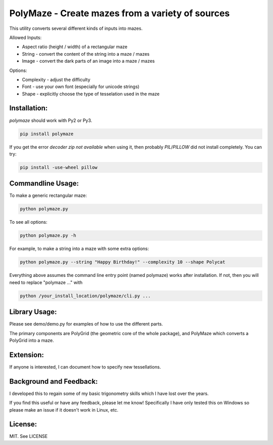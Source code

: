 =================================================
PolyMaze - Create mazes from a variety of sources
=================================================

This utility converts several different kinds of inputs into mazes.

Allowed Inputs:

- Aspect ratio (height / width) of a rectangular maze
- String - convert the content of the string into a maze / mazes
- Image - convert the dark parts of an image into a maze / mazes

Options:

- Complexity - adjust the difficulty
- Font - use your own font (especially for unicode strings)
- Shape - explicitly choose the type of tesselation used in the maze

.. image:: http://raw.githubusercontent.com/kobejohn/polymaze/master/demo/Globe%20%28Polycat%29.png
   :width: 400 px

Installation:
=============

`polymaze` should work with Py2 or Py3.

.. code:: sh

    pip install polymaze

If you get the error `decoder zip not available` when using it, then probably
`PIL`/`PILLOW` did not install completely. You can try:

.. code:: sh

    pip install -use-wheel pillow

Commandline Usage:
==================

To make a generic rectangular maze:

.. code:: sh

    python polymaze.py

To see all options:

.. code:: sh

    python polymaze.py -h

For example, to make a string into a maze with some extra options:

.. code:: sh

    python polymaze.py --string "Happy Birthday!" --complexity 10 --shape Polycat

Everything above assumes the command line entry point (named polymaze) works
after installation. If not, then you will need to replace "polymaze ..." with

.. code:: sh

    python /your_install_location/polymaze/cli.py ...


Library Usage:
==============

Please see demo/demo.py for examples of how to use the different parts.

The primary components are PolyGrid (the geometric core of the whole package),
and PolyMaze which converts a PolyGrid into a maze.

Extension:
==========

If anyone is interested, I can document how to specify new tessellations.

Background and Feedback:
========================

I developed this to regain some of my basic trigonometry skills which I have
lost over the years.

If you find this useful or have any feedback, please let me know! Specifically
I have only tested this on Windows so please make an issue if it doesn't work
in Linux, etc.

License:
========

MIT. See LICENSE
